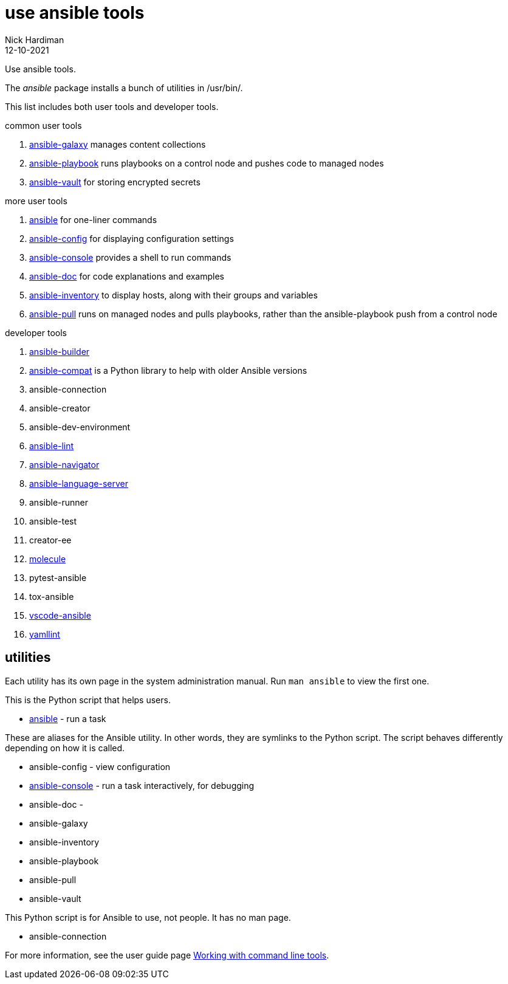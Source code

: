 = use ansible tools
Nick Hardiman 
:source-highlighter: highlight.js
:revdate: 12-10-2021

Use ansible tools.

The _ansible_ package installs a bunch of utilities in /usr/bin/. 

This list includes both user tools and developer tools.

common user tools

. https://docs.ansible.com/ansible/latest/cli/ansible-galaxy.html[ansible-galaxy] manages content collections
. https://docs.ansible.com/ansible/latest/cli/ansible-playbook.html[ansible-playbook] runs playbooks on a control node and pushes code to managed nodes
. https://docs.ansible.com/ansible/latest/cli/ansible-vault.html[ansible-vault] for storing encrypted secrets

more user tools

. https://docs.ansible.com/ansible/latest/cli/ansible.html[ansible] for one-liner commands
. https://docs.ansible.com/ansible/latest/cli/ansible-config.html[ansible-config] for displaying configuration settings
. https://docs.ansible.com/ansible/latest/cli/ansible-console.html[ansible-console] provides a shell to run commands   
. https://docs.ansible.com/ansible/latest/cli/ansible-doc.html[ansible-doc] for code explanations and examples
. https://docs.ansible.com/ansible/latest/cli/ansible-inventory.html[ansible-inventory] to display hosts, along with their groups and variables 
. https://docs.ansible.com/ansible/latest/cli/ansible-pull.html[ansible-pull] runs on managed nodes and pulls playbooks, rather than the ansible-playbook push from a control node

developer tools

. https://ansible.readthedocs.io/projects/builder/en/latest/[ansible-builder]     
. https://github.com/ansible/ansible-compat[ansible-compat] is a Python library to help with older Ansible versions 
. ansible-connection  
. ansible-creator 
. ansible-dev-environment
. https://github.com/ansible-community/ansible-lint[ansible-lint]        
. https://github.com/ansible/ansible-navigator[ansible-navigator]   
. https://github.com/ansible/ansible-language-server[ansible-language-server]
. ansible-runner
. ansible-test
. creator-ee
. https://github.com/ansible-community/molecule[molecule]
. pytest-ansible
. tox-ansible
. https://github.com/ansible/vscode-ansible[vscode-ansible]
. https://yamllint.readthedocs.io/en/latest/[yamllint]


== utilities 

Each utility has its own page in the system administration manual. 
Run `man ansible` to view the first one. 

This is the Python script that helps users. 

* https://docs.ansible.com/ansible/latest/cli/ansible.html[ansible] - run a task 

These are aliases for the Ansible utility.
In other words, they are symlinks to the Python script. 
The script behaves differently depending on how it is called. 

* ansible-config - view configuration 
* https://docs.ansible.com/ansible/latest/cli/ansible-console.html[ansible-console] - run a task interactively, for debugging 
* ansible-doc - 
* ansible-galaxy
* ansible-inventory
* ansible-playbook
* ansible-pull
* ansible-vault

This Python script is for Ansible to use, not people. It has no man page.

* ansible-connection 

For more information, see the user guide page  https://docs.ansible.com/ansible/latest/user_guide/command_line_tools.html[Working with command line tools].


